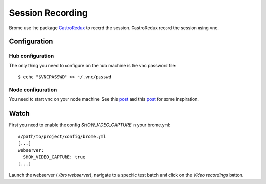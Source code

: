 Session Recording
=================

Brome use the package `CastroRedux <https://github.com/brome-hq/CastroRedux>`_ to record the session. CastroRedux record the session using vnc.

Configuration
-------------

Hub configuration
+++++++++++++++++

The only thing you need to configure on the hub machine is the vnc password file::

    $ echo "$VNCPASSWD" >> ~/.vnc/passwd

Node configuration
++++++++++++++++++

You need to start vnc on your node machine. See this `post <http://brome-hq.logdown.com/posts/306522-selenium-ec2-grid-node-installation>`_ and this `post <http://brome-hq.logdown.com/posts/305608-selenium-ubuntu-node-configuration-on-virtualbox>`_ for some inspiration.

Watch
-----

First you need to enable the config `SHOW_VIDEO_CAPTURE` in your brome.yml::

    #/path/to/project/config/brome.yml
    [...]
    webserver:
      SHOW_VIDEO_CAPTURE: true
    [...]

Launch the webserver (`./bro webserver`), navigate to a specific test batch and click on the `Video recordings` button.
